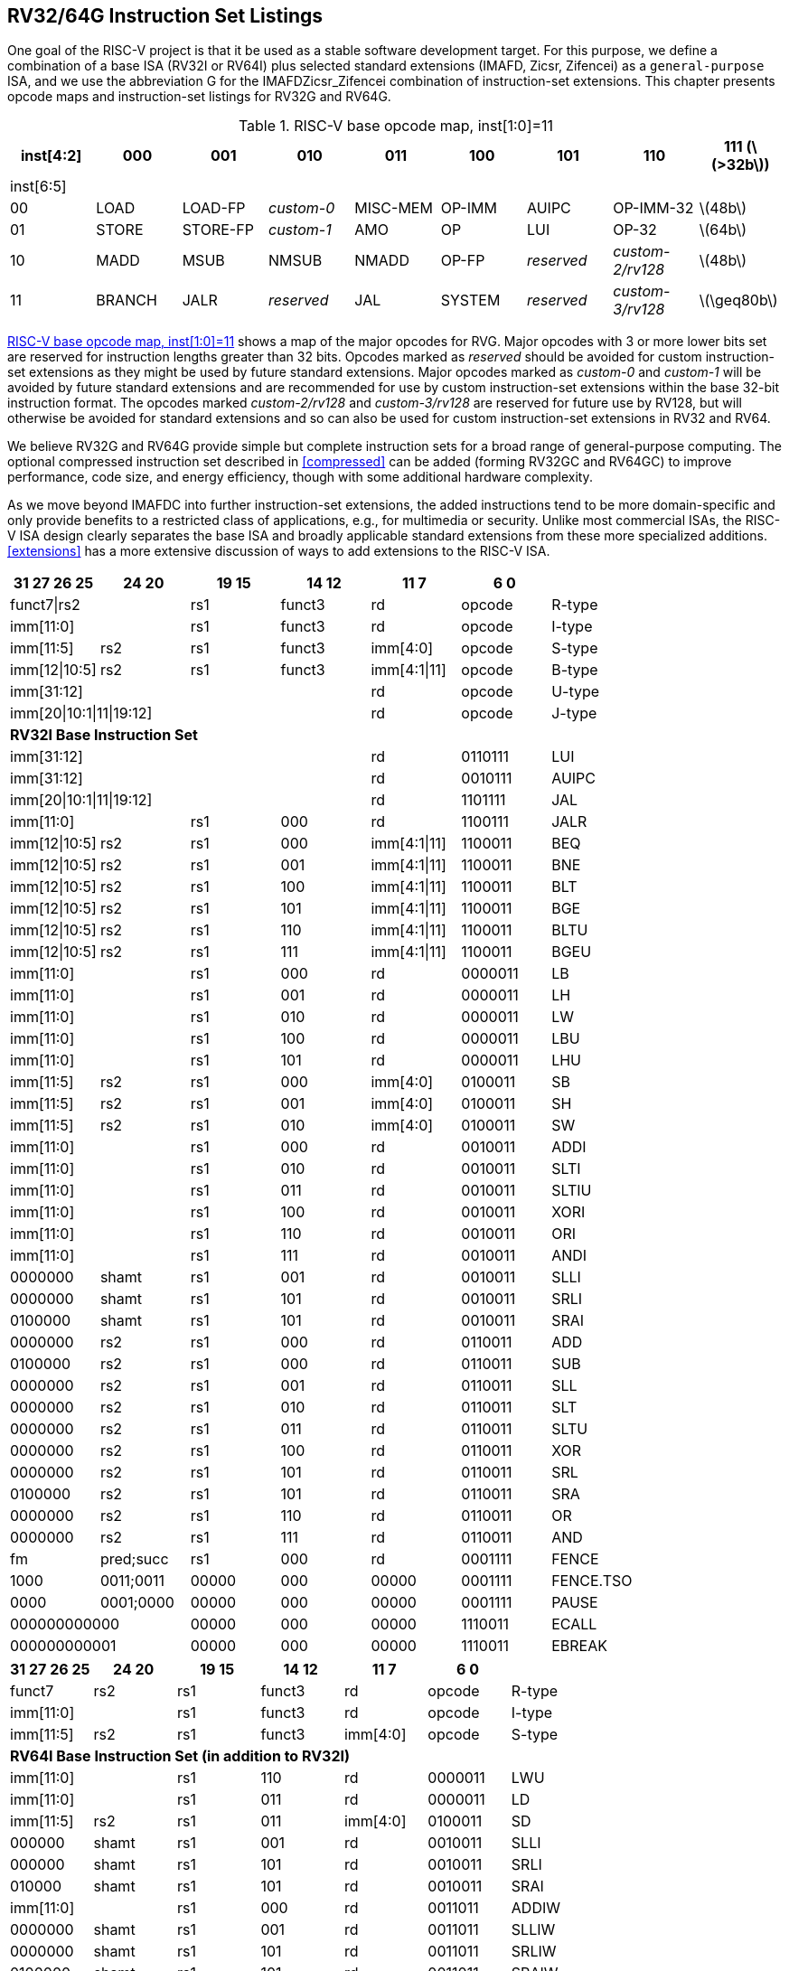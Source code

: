 [[rv32-64g]]
== RV32/64G Instruction Set Listings

One goal of the RISC-V project is that it be used as a stable software
development target. For this purpose, we define a combination of a base
ISA (RV32I or RV64I) plus selected standard extensions (IMAFD, Zicsr,
Zifencei) as a ``general-purpose`` ISA, and we use the abbreviation G
for the IMAFDZicsr_Zifencei combination of instruction-set extensions.
This chapter presents opcode maps and instruction-set listings for RV32G
and RV64G.

[[opcodemap]]
.RISC-V base opcode map, inst[1:0]=11
[%header,]
|===
|inst[4:2] .2+|000 .2+|001 .2+|010 .2+|011 .2+|100 .2+|101 .2+|110 .2+|111 (latexmath:[$>32b$])

|inst[6:5]

|00 |LOAD |LOAD-FP |_custom-0_ |MISC-MEM |OP-IMM |AUIPC |OP-IMM-32 |latexmath:[$48b$]

|01 |STORE|STORE-FP |_custom-1_ |AMO |OP |LUI |OP-32 |latexmath:[$64b$]

|10 |MADD |MSUB |NMSUB |NMADD |OP-FP |_reserved_ |_custom-2/rv128_|latexmath:[$48b$]

|11 |BRANCH |JALR |_reserved_ |JAL |SYSTEM |_reserved_ |_custom-3/rv128_|latexmath:[$\geq80b$]
|===

<<opcodemap>> shows a map of the major opcodes for
RVG. Major opcodes with 3 or more lower bits set are reserved for
instruction lengths greater than 32 bits. Opcodes marked as _reserved_
should be avoided for custom instruction-set extensions as they might be
used by future standard extensions. Major opcodes marked as _custom-0_
and _custom-1_ will be avoided by future standard extensions and are
recommended for use by custom instruction-set extensions within the base
32-bit instruction format. The opcodes marked _custom-2/rv128_ and
_custom-3/rv128_ are reserved for future use by RV128, but will
otherwise be avoided for standard extensions and so can also be used for
custom instruction-set extensions in RV32 and RV64.

We believe RV32G and RV64G provide simple but complete instruction sets
for a broad range of general-purpose computing. The optional compressed
instruction set described in <<compressed>> can
be added (forming RV32GC and RV64GC) to improve performance, code size,
and energy efficiency, though with some additional hardware complexity.

As we move beyond IMAFDC into further instruction-set extensions, the
added instructions tend to be more domain-specific and only provide
benefits to a restricted class of applications, e.g., for multimedia or
security. Unlike most commercial ISAs, the RISC-V ISA design clearly
separates the base ISA and broadly applicable standard extensions from
these more specialized additions. <<extensions>>
has a more extensive discussion of ways to add extensions to the RISC-V
ISA.

[%header,format+DSV,separator=!,]
!===
!31 27 26 25 !24 20 !19 15 ! 14 12! 11 7!6 0 !

2+!funct7|rs2 !rs1 !funct3 !rd !opcode !R-type

2+!imm[11:0] !rs1 !funct3 !rd !opcode !I-type

!imm[11:5] !rs2 !rs1 !funct3 !imm[4:0] !opcode !S-type

!imm[12|10:5] !rs2 !rs1 !funct3 !imm[4:1|11] !opcode !B-type

4+!imm[31:12]!rd !opcode !U-type

4+!imm[20|10:1|11|19:12]!rd !opcode !J-type

7+!*RV32I Base Instruction Set*

4+!imm[31:12] !rd !0110111 !LUI

4+!imm[31:12] !rd !0010111 !AUIPC

4+!imm[20|10:1|11|19:12]!rd !1101111 !JAL

2+!imm[11:0]!rs1 !000 !rd !1100111 !JALR

!imm[12|10:5]!rs2 !rs1 !000 !imm[4:1|11] !1100011 !BEQ

!imm[12|10:5]!rs2 !rs1 !001 !imm[4:1|11] !1100011 !BNE

!imm[12|10:5]!rs2 !rs1 !100 !imm[4:1|11] !1100011 !BLT

!imm[12|10:5]!rs2 !rs1 !101 !imm[4:1|11] !1100011 !BGE

!imm[12|10:5]!rs2 !rs1 !110 !imm[4:1|11] !1100011 !BLTU

!imm[12|10:5]!rs2 !rs1 !111 !imm[4:1|11] !1100011 !BGEU

2+!imm[11:0] !rs1 !000 !rd !0000011 !LB

2+!imm[11:0] !rs1 !001 !rd !0000011 !LH

2+!imm[11:0] !rs1 !010 !rd !0000011 !LW

2+!imm[11:0] !rs1 !100 !rd !0000011 !LBU

2+!imm[11:0] !rs1 !101 !rd !0000011 !LHU

!imm[11:5] !rs2  !rs1 !000 !imm[4:0] !0100011 !SB

!imm[11:5] !rs2 !rs1 !001 !imm[4:0] !0100011 !SH

!imm[11:5] !rs2 !rs1 !010 !imm[4:0] !0100011 !SW

2+!imm[11:0] !rs1 !000 !rd !0010011 !ADDI

2+!imm[11:0] !rs1 !010 !rd !0010011 !SLTI

2+!imm[11:0] !rs1 !011 !rd !0010011 !SLTIU

2+!imm[11:0] !rs1 !100 !rd !0010011 !XORI

2+!imm[11:0] !rs1 !110 !rd !0010011 !ORI

2+!imm[11:0] !rs1 !111 !rd !0010011 !ANDI

!0000000 !shamt !rs1 !001 !rd !0010011 !SLLI

!0000000 !shamt !rs1 !101 !rd !0010011 !SRLI

!0100000 !shamt !rs1 !101 !rd !0010011 !SRAI

!0000000 !rs2 !rs1 !000 !rd !0110011 !ADD

!0100000 !rs2 !rs1 !000 !rd !0110011 !SUB

!0000000 !rs2 !rs1 !001 !rd !0110011 !SLL

!0000000 !rs2 !rs1 !010 !rd !0110011 !SLT

!0000000 !rs2 !rs1 !011 !rd !0110011 !SLTU

!0000000 !rs2 !rs1 !100 !rd !0110011 !XOR

!0000000!rs2 !rs1 !101 !rd !0110011 !SRL

!0100000!rs2 !rs1 !101 !rd !0110011 !SRA

!0000000 !rs2 !rs1 !110 !rd !0110011 !OR

!0000000 !rs2 !rs1 !111 !rd !0110011 !AND

!fm !pred;succ !rs1 !000 !rd !0001111 !FENCE

!1000  !0011;0011 !00000 !000 !00000 !0001111 !FENCE.TSO

!0000 !0001;0000 !00000 !000 !00000 !0001111 !PAUSE

2+!000000000000 !00000 !000 !00000 !1110011 !ECALL

2+!000000000001 !00000 !000 !00000 !1110011 !EBREAK

!===

[%header,]
|===

|31 27 26 25|24 20|19 15|14 12|11 7|6 0 |

|funct7 |rs2 |rs1 |funct3 |rd |opcode |R-type

2+|imm[11:0] |rs1 |funct3 |rd |opcode |I-type

|imm[11:5]  |rs2  |rs1 |funct3 |imm[4:0] |opcode |S-type

7+|*RV64I Base Instruction Set (in addition to RV32I)*

2+|imm[11:0]  |rs1 |110 |rd |0000011 |LWU

2+|imm[11:0]  |rs1 |011 |rd |0000011 |LD

|imm[11:5]  |rs2  |rs1 |011 |imm[4:0] |0100011 |SD

|000000 |shamt |rs1 |001 |rd |0010011 |SLLI

|000000 |shamt|rs1 |101 |rd |0010011 |SRLI

|010000 |shamt |rs1 |101 |rd |0010011 |SRAI

2+|imm[11:0] |rs1 |000 |rd |0011011 |ADDIW

|0000000 |shamt |rs1 |001 |rd |0011011 |SLLIW

|0000000  |shamt  |rs1 |101 |rd |0011011 |SRLIW

|0100000 |shamt  |rs1 |101 |rd |0011011 |SRAIW

|0000000  |rs2  |rs1 |000 |rd |0111011 |ADDW

|0100000  |rs2  |rs1 |000 |rd |0111011 |SUBW

|0000000  |rs2  |rs1 |001 |rd |0111011 |SLLW

|0000000 |rs2  |rs1 |101 |rd |0111011 |SRLW

|0100000 |rs2 |rs1 |101 |rd |0111011 |SRAW

7+|*RV32/RV64 _Zifencei_ Standard Extension*

2+|imm[11:0] |rs1 |001 |rd |0001111 |FENCE.I

7+|*RV32/RV64 _Zicsr_ Standard Extension*

2+|csr |rs1 |001 |rd |1110011 |CSRRW

2+|csr |rs1 |010 |rd |1110011 |CSRRS

2+|csr |rs1 |011 |rd |1110011 |CSRRC

2+|csr |uimm |101 |rd |1110011 |CSRRWI

2+|csr |uimm |110 |rd |1110011 |CSRRSI

2+|csr |uimm |111 |rd |1110011 |CSRRCI

7+|*RV32M Standard Extension*

|0000001 |rs2  |rs1 |000 |rd |0110011 |MUL

|0000001 |rs2  |rs1 |001 |rd |0110011 |MULH

|0000001 |rs2  |rs1 |010 |rd |0110011 |MULHSU

|0000001 |rs2  |rs1 |011 |rd |0110011 |MULHU

|0000001 |rs2  |rs1 |100 |rd |0110011 |DIV

|0000001 |rs2 |rs1 |101 |rd |0110011 |DIVU

|0000001 |rs2 |rs1 |110 |rd |0110011 |REM

|0000001 |rs2 |rs1 |111 |rd |0110011 |REMU

7+|*RV64M Standard Extension (in addition to RV32M)*

|0000001 |rs2  |rs1 |000 |rd |0111011 |MULW

|0000001 |rs2 |rs1 |100 |rd |0111011 |DIVW

|0000001 |rs2  |rs1 |101 |rd |0111011 |DIVUW

|0000001  |rs2  |rs1 |110 |rd |0111011 |REMW

|0000001 |rs2  |rs1 |111 |rd |0111011 |REMUW

|===

[%header,]
|===
3+|funct7 |rs2 |rs1 |funct3 |rd |opcode |R-type
9+|*RV32A Standard Extension*
|00010 |aq |rl |00000 |rs1 |010 |rd |0101111 |LR.W
|00011 |aq |rl |rs2 |rs1 |010 |rd |0101111 |SC.W
|00001 |aq |rl |rs2 |rs1 |010 |rd |0101111 |AMOSWAP.W
|00000 |aq |rl |rs2 |rs1 |010 |rd |0101111 |AMOADD.W
|00100 |aq |rl |rs2 |rs1 |010 |rd |0101111 |AMOXOR.W
|01100 |aq |rl |rs2 |rs1 |010 |rd |0101111 |AMOAND.W
|01000 |aq |rl |rs2 |rs1 |010 |rd |0101111 |AMOOR.W
|10000 |aq |rl |rs2 |rs1 |010 |rd |0101111 |AMOMIN.W
|10100 |aq |rl |rs2 |rs1 |010 |rd |0101111 |AMOMAX.W
|11000 |aq |rl |rs2 |rs1 |010 |rd |0101111 |AMOMINU.W
|11100 |aq |rl |rs2 |rs1 |010 |rd |0101111 |AMOMAXU.W
9+|*RV64A Standard Extension (in addition to RV32A)*
|00010 |aq |rl |00000 |rs1 |011 |rd |0101111 |LR.D
|00011 |aq |rl |rs2 |rs1 |011 |rd |0101111 |SC.D
|00001 |aq |rl |rs2 |rs1 |011 |rd |0101111 |AMOSWAP.D
|00000 |aq |rl |rs2 |rs1 |011 |rd |0101111 |AMOADD.D
|00100 |aq |rl |rs2 |rs1 |011 |rd |0101111 |AMOXOR.D
|01100 |aq |rl |rs2 |rs1 |011 |rd |0101111 |AMOAND.D
|01000 |aq |rl |rs2 |rs1 |011 |rd |0101111 |AMOOR.D
|10000 |aq |rl |rs2 |rs1 |011 |rd |0101111 |AMOMIN.D
|10100 |aq |rl |rs2 |rs1 |011 |rd |0101111 |AMOMAX.D
|11000 |aq |rl |rs2 |rs1 |011 |rd |0101111 |AMOMINU.D
|11100 |aq |rl |rs2 |rs1 |011 |rd |0101111 |AMOMAXU.D
|===

[%header,]
|===
2+|31 27 26 25|24 20|19 15|14 12|11 7|6 0|
2+|funct7  |rs2  |rs1 |funct3 |rd |opcode |R-type
|rs3 |funct2 |rs2 |rs1 |funct3 |rd |opcode |R4-type
3+|imm[11:0] |rs1 |funct3 |rd |opcode |I-type
2+|imm[11:5] |rs2 |rs1 |funct3 |imm[4:0] |opcode |S-type
8+|*RV32F Standard Extension*
3+|imm[11:0] |rs1 |010 |rd |0000111 |FLW
2+|imm[11:5] |rs2 |rs1 |010 |imm[4:0] |0100111 |FSW
|rs3 |00 |rs2 |rs1 |rm |rd |1000011 |FMADD.S
|rs3 |00 |rs2 |rs1 |rm |rd |1000111 |FMSUB.S
|rs3 |00 |rs2 |rs1 |rm |rd |1001011 |FNMSUB.S
|rs3 |00 |rs2 |rs1 |rm |rd |1001111 |FNMADD.S
2+|0000000|rs2 |rs1 |rm |rd |1010011 |FADD.S
2+|0000100|rs2 |rs1 |rm |rd |1010011 |FSUB.S
2+|0001000|rs2 |rs1 |rm |rd |1010011 |FMUL.S
2+|0001100|rs2 |rs1 |rm |rd |1010011 |FDIV.S
2+|0101100|00000|rs1 |rm |rd |1010011 |FSQRT.S
2+|0010000|rs2 |rs1 |000 |rd |1010011 |FSGNJ.S
2+|0010000|rs2 |rs1 |001 |rd |1010011 |FSGNJN.S
2+|0010000|rs2 |rs1 |010 |rd |1010011 |FSGNJX.S
2+|0010100|rs2 |rs1 |000 |rd |1010011 |FMIN.S
2+|0010100|rs2 |rs1 |001 |rd |1010011 |FMAX.S
2+|1100000|00000 |rs1 |rm |rd |1010011 |FCVT.W.S
2+|1100000|00001 |rs1 |rm |rd |1010011 |FCVT.WU.S
2+|1110000|00000 |rs1 |000 |rd |1010011 |FMV.X.W
2+|1010000|rs2 |rs1 |010 |rd |1010011 |FEQ.S
2+|1010000|rs2 |rs1 |001 |rd |1010011 |FLT.S
2+|1010000|rs2 |rs1 |000 |rd |1010011 |FLE.S
2+|1110000|00000 |rs1 |001 |rd |1010011 |FCLASS.S
2+|1101000|00000 |rs1 |rm |rd |1010011 |FCVT.S.W
2+|1101000 |00001 |rs1 |rm |rd |1010011 |FCVT.S.WU
2+|1111000 |00000 |rs1 |000 |rd |1010011 |FMV.W.X
8+|*RV64F Standard Extension (in addition to RV32F)*
2+|1100000|00010 |rs1 |rm |rd |1010011 |FCVT.L.S
2+|1100000|00011 |rs1 |rm |rd |1010011 |FCVT.LU.S
2+|1101000 |00010 |rs1 |rm |rd |1010011 |FCVT.S.L
2+|1101000 |00011 |rs1 |rm |rd |1010011 |FCVT.S.LU
|===

[%header,]
|===
2+|31 27 26 25|24 20|19 15|14 12|11 7|6 0|
2+|funct7  |rs2  |rs1 |funct3 |rd |opcode |R-type
|rs3 |funct2 |rs2 |rs1 |funct3 |rd |opcode |R4-type
3+|imm[11:0]  |rs1 |funct3 |rd |opcode |I-type
2+|imm[11:5] |rs2 |rs1 |funct3 |imm[4:0] |opcode |S-type
8+|*RV32D Standard Extension*
3+|imm[11:0] |rs1 |011 |rd |0000111 |FLD
2+|imm[11:5] |rs2 |rs1 |011 |imm[4:0] |0100111 |FSD
|rs3 |01 |rs2 |rs1 |rm |rd |1000011 |FMADD.D
|rs3 |01 |rs2 |rs1 |rm |rd |1000111 |FMSUB.D
|rs3 |01 |rs2 |rs1 |rm |rd |1001011 |FNMSUB.D
|rs3 |01 |rs2 |rs1 |rm |rd |1001111 |FNMADD.D
2+|0000001 |rs2  |rs1 |rm |rd |1010011 |FADD.D
2+|0000101 |rs2  |rs1 |rm |rd |1010011 |FSUB.D
2+|0001001 |rs2 |rs1 |rm |rd |1010011 |FMUL.D
2+|0001101 |rs2 |rs1 |rm |rd |1010011 |FDIV.D
2+|0101101 |00000 |rs1 |rm |rd |1010011 |FSQRT.D
2+|0010001 |rs2 |rs1 |000 |rd |1010011 |FSGNJ.D
2+|0010001 |rs2 |rs1 |001 |rd |1010011 |FSGNJN.D
2+|0010001 |rs2 |rs1 |010 |rd |1010011 |FSGNJX.D
2+|0010101 |rs2 |rs1 |000 |rd |1010011 |FMIN.D
2+|0010101 |rs2 |rs1 |001 |rd |1010011 |FMAX.D
2+|0100000 |00001 |rs1 |rm |rd |1010011 |FCVT.S.D
2+|0100001 |00000 |rs1 |rm |rd |1010011 |FCVT.D.S
2+|1010001 |rs2 |rs1 |010 |rd |1010011 |FEQ.D
2+|1010001 |rs2 |rs1 |001 |rd |1010011 |FLT.D
2+|1010001 |rs2 |rs1 |000 |rd |1010011 |FLE.D
2+|1110001 |00000 |rs1 |001 |rd |1010011 |FCLASS.D
2+|1100001 |00000 |rs1 |rm |rd |1010011 |FCVT.W.D
2+|1100001 |00001 |rs1 |rm |rd |1010011 |FCVT.WU.D
2+|1101001 |00000 |rs1 |rm |rd |1010011 |FCVT.D.W
2+|1101001 |00001 |rs1 |rm |rd |1010011 |FCVT.D.WU
8+|*RV64D Standard Extension (in addition to RV32D)*
2+|1100001 |00010 |rs1 |rm |rd |1010011 |FCVT.L.D
2+|1100001 |00011 |rs1 |rm |rd |1010011 |FCVT.LU.D
2+|1110001 |00000 |rs1 |000 |rd |1010011 |FMV.X.D
2+|1101001 |00010 |rs1 |rm |rd |1010011 |FCVT.D.L
2+|1101001 |00011 |rs1 |rm |rd |1010011 |FCVT.D.LU
2+|1111001 |00000 |rs1 |000 |rd |1010011 |FMV.D.X
|===

[%header,]
|===
2+|31 27 26 25|24 20|19 15|14 12|11 7|6 0|
2+|funct7 |rs2  |rs1 |funct3 |rd |opcode |R-type
|rs3 |funct2 |rs2 |rs1 |funct3 |rd |opcode |R4-type
3+|imm[11:0] |rs1 |funct3 |rd |opcode |I-type
2+|imm[11:5] |rs2 |rs1 |funct3 |imm[4:0] |opcode |S-type
8+|*RV32Q Standard Extension*
3+|imm[11:0] |rs1 |100 |rd |0000111 |FLQ
2+|imm[11:5] |rs2 |rs1 |100 |imm[4:0] |0100111 |FSQ
|rs3 |11 |rs2 |rs1 |rm |rd |1000011 |FMADD.Q
|rs3 |11 |rs2 |rs1 |rm |rd |1000111 |FMSUB.Q
|rs3 |11 |rs2 |rs1 |rm |rd |1001011 |FNMSUB.Q
|rs3 |11 |rs2 |rs1 |rm |rd |1001111 |FNMADD.Q
2+|0000011 |rs2  |rs1 |rm |rd |1010011 |FADD.Q
2+|0000111 |rs2  |rs1 |rm |rd |1010011 |FSUB.Q
2+|0001011 |rs2  |rs1 |rm |rd |1010011 |FMUL.Q
2+|0001111 |rs2  |rs1 |rm |rd |1010011 |FDIV.Q
2+|0101111 |00000 |rs1 |rm |rd |1010011 |FSQRT.Q
2+|0010011 |rs2 |rs1 |000 |rd |1010011 |FSGNJ.Q
2+|0010011 |rs2 |rs1 |001 |rd |1010011 |FSGNJN.Q
2+|0010011 |rs2 |rs1 |010 |rd |1010011 |FSGNJX.Q
2+|0010111 |rs2 |rs1 |000 |rd |1010011 |FMIN.Q
2+|0010111 |rs2 |rs1 |001 |rd |1010011 |FMAX.Q
2+|0100000 |00011 |rs1 |rm |rd |1010011 |FCVT.S.Q
2+|0100011 |00000 |rs1 |rm |rd |1010011 |FCVT.Q.S
2+|0100001 |00011 |rs1 |rm |rd |1010011 |FCVT.D.Q
2+|0100011 |00001 |rs1 |rm |rd |1010011 |FCVT.Q.D
2+|1010011 |rs2 |rs1 |010 |rd |1010011 |FEQ.Q
2+|1010011 |rs2 |rs1 |001 |rd |1010011 |FLT.Q
2+|1010011 |rs2 |rs1 |000 |rd |1010011 |FLE.Q
2+|1110011 |00000 |rs1 |001 |rd |1010011 |FCLASS.Q
2+|1100011 |00000 |rs1 |rm |rd |1010011 |FCVT.W.Q
2+|1100011 |00001 |rs1 |rm |rd |1010011 |FCVT.WU.Q
2+|1101011 |00000 |rs1 |rm |rd |1010011 |FCVT.Q.W
2+|1101011 |00001 |rs1 |rm |rd |1010011 |FCVT.Q.WU
8+|*RV64Q Standard Extension (in addition to RV32Q)*
|1100011 |00010 | |rs1 |rm |rd |1010011 |FCVT.L.Q
|1100011 |00011 | |rs1 |rm |rd |1010011 |FCVT.LU.Q
|1101011 |00010 | |rs1 |rm |rd |1010011 |FCVT.Q.L
|1101011 |00011 | |rs1 |rm |rd |1010011 |FCVT.Q.LU
|===

<<rvgcsrnames>> lists the CSRs that have currently been
allocated CSR addresses. The timers, counters, and floating-point CSRs
are the only CSRs defined in this specification.

[[rvgcsrnames]]
.RISC-V control and status register (CSR) address map.
[%header,cols="1,1,1,4"]
|===
|Number |Privilege |Name |Description

4+|Floating-Point Control and Status Registers

|`0x001` |Read/write |`fflags` |Floating-Point Accrued Exceptions.

|`0x002` |Read/write |`frm` |Floating-Point Dynamic Rounding Mode.

|`0x003` |Read/write |`fcsr` |Floating-Point Control and Status Register (`frm` + `fflags`).

4+|Counters and Timers

|`0xC00` |Read-only |`cycle` |Cycle counter for RDCYCLE instruction.

|`0xC01` |Read-only |`time` |Timer for RDTIME instruction.

|`0xC02` |Read-only |`instret` |Instructions-retired counter for RDINSTRET instruction.

|`0xC80` |Read-only |`cycleh` |Upper 32 bits of `cycle`, RV32I only.

|`0xC81` |Read-only |`timeh` |Upper 32 bits of `time`, RV32I only.

|`0xC82` |Read-only |`instreth` |Upper 32 bits of `instret`, RV32I only.
|===

